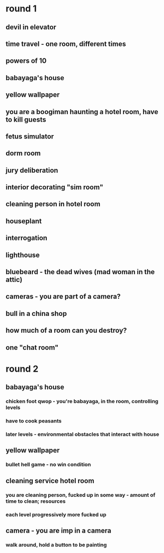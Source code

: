 * round 1
** devil in elevator
** time travel - one room, different times
** powers of 10
** babayaga's house
** yellow wallpaper
** you are a boogiman haunting a hotel room, have to kill guests
** fetus simulator
** dorm room
** jury deliberation
** interior decorating "sim room"
** cleaning person in hotel room
** houseplant
** interrogation
** lighthouse
** bluebeard - the dead wives (mad woman in the attic)
** cameras - you are part of a camera?
** bull in a china shop
** how much of a room can you destroy?
** one "chat room"
* round 2
** babayaga's house
*** chicken foot qwop - you're babayaga, in the room, controlling levels
*** have to cook peasants
*** later levels - environmental obstacles that interact with house
** yellow wallpaper
*** bullet hell game - no win condition
** cleaning service hotel room
*** you are cleaning person, fucked up in some way - amount of time to clean; resources
*** each level progressively more fucked up
** camera - you are imp in a camera
*** walk around, hold a button to be painting

